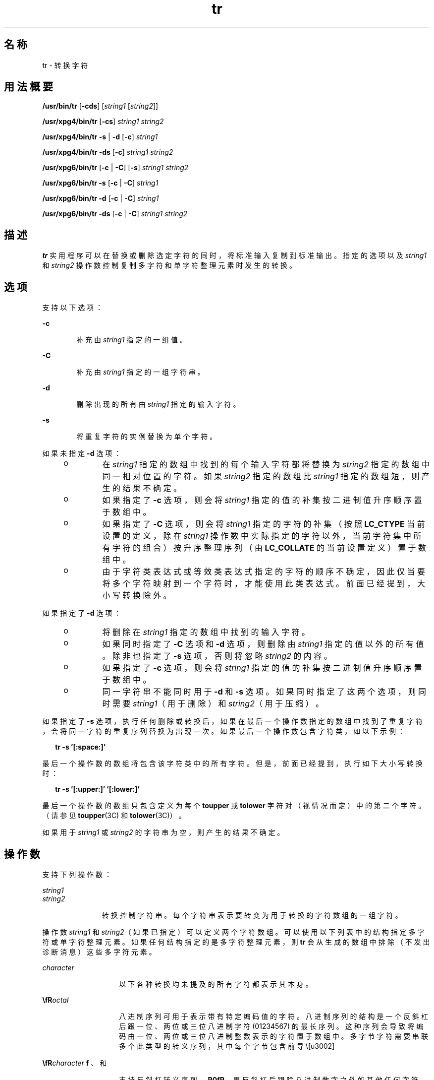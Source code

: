 '\" te
.\" Copyright 1989 AT&T Copyright (c) 1992, X/Open Company Limited All Rights Reserved
.\" Portions Copyright (c) 2009, Sun Microsystems, Inc. All Rights Reserved
.\" Sun Microsystems, Inc. gratefully acknowledges The Open Group for permission to reproduce portions of its copyrighted documentation.Original documentation from The Open Group can be obtained online at http://www.opengroup.org/bookstore/.
.\" The Institute of Electrical and Electronics Engineers and The Open Group, have given us permission to reprint portions of their documentation.In the following statement, the phrase "this text" refers to portions of the system documentation.Portions of this text are reprinted and reproduced in electronic form in the Sun OS Reference Manual, from IEEE Std 1003.1, 2004 Edition, Standard for Information Technology -- Portable Operating System Interface (POSIX), The Open Group Base Specifications Issue 6, Copyright (C) 2001-2004 by the Institute of Electrical and Electronics Engineers, Inc and The Open Group.In the event of any discrepancy between these versions and the original IEEE and The Open Group Standard, the original IEEE and The Open Group Standard is the referee document.The original Standard can be obtained online at http://www.opengroup.org/unix/online.html.This notice shall appear on any product containing this material. 
.TH tr 1 "2009 年 3 月 3 日" "SunOS 5.11" "用户命令"
.SH 名称
tr \- 转换字符
.SH 用法概要
.LP
.nf
\fB/usr/bin/tr\fR [\fB-cds\fR] [\fIstring1\fR [\fIstring2\fR]]
.fi

.LP
.nf
\fB/usr/xpg4/bin/tr\fR [\fB-cs\fR] \fIstring1\fR \fIstring2\fR
.fi

.LP
.nf
\fB/usr/xpg4/bin/tr\fR \fB-s\fR | \fB-d\fR [\fB-c\fR] \fIstring1\fR
.fi

.LP
.nf
\fB/usr/xpg4/bin/tr\fR \fB-ds\fR [\fB-c\fR] \fIstring1\fR \fIstring2\fR
.fi

.LP
.nf
\fB/usr/xpg6/bin/tr\fR [\fB-c\fR | \fB-C\fR] [\fB-s\fR] \fIstring1\fR \fIstring2\fR
.fi

.LP
.nf
\fB/usr/xpg6/bin/tr\fR \fB-s\fR [\fB-c\fR | \fB-C\fR] \fIstring1\fR
.fi

.LP
.nf
\fB/usr/xpg6/bin/tr\fR \fB-d\fR [\fB-c\fR | \fB-C\fR] \fIstring1\fR
.fi

.LP
.nf
\fB/usr/xpg6/bin/tr\fR \fB-ds\fR [\fB-c\fR | \fB-C\fR] \fIstring1\fR \fIstring2\fR
.fi

.SH 描述
.sp
.LP
\fBtr\fR 实用程序可以在替换或删除选定字符的同时，将标准输入复制到标准输出。指定的选项以及 \fIstring1\fR 和 \fIstring2\fR 操作数控制复制多字符和单字符整理元素时发生的转换。
.SH 选项
.sp
.LP
支持以下选项：
.sp
.ne 2
.mk
.na
\fB\fB-c\fR\fR
.ad
.RS 6n
.rt  
补充由 \fIstring1\fR 指定的一组值。
.RE

.sp
.ne 2
.mk
.na
\fB\fB-C\fR\fR
.ad
.RS 6n
.rt  
补充由 \fIstring1\fR 指定的一组字符串。
.RE

.sp
.ne 2
.mk
.na
\fB\fB-d\fR\fR
.ad
.RS 6n
.rt  
删除出现的所有由 \fIstring1\fR 指定的输入字符。
.RE

.sp
.ne 2
.mk
.na
\fB\fB-s\fR\fR
.ad
.RS 6n
.rt  
将重复字符的实例替换为单个字符。
.RE

.sp
.LP
如果未指定 \fB-d\fR 选项：
.RS +4
.TP
.ie t \(bu
.el o
在 \fIstring1\fR 指定的数组中找到的每个输入字符都将替换为 \fIstring2\fR 指定的数组中同一相对位置的字符。如果 \fIstring2\fR 指定的数组比 \fIstring1\fR 指定的数组短，则产生的结果不确定。
.RE
.RS +4
.TP
.ie t \(bu
.el o
如果指定了 \fB-c\fR 选项，则会将 \fIstring1\fR 指定的值的补集按二进制值升序顺序置于数组中。
.RE
.RS +4
.TP
.ie t \(bu
.el o
如果指定了 \fB-C\fR 选项，则会将 \fIstring1\fR 指定的字符的补集（按照 \fBLC_CTYPE\fR 当前设置的定义，除在 \fIstring1\fR 操作数中实际指定的字符以外，当前字符集中所有字符的组合）按升序整理序列（由 \fBLC_COLLATE\fR 的当前设置定义）置于数组中。
.RE
.RS +4
.TP
.ie t \(bu
.el o
由于字符类表达式或等效类表达式指定的字符的顺序不确定，因此仅当要将多个字符映射到一个字符时，才能使用此类表达式。前面已经提到，大小写转换除外。
.RE
.sp
.LP
如果指定了 \fB-d\fR 选项：
.RS +4
.TP
.ie t \(bu
.el o
将删除在 \fIstring1\fR 指定的数组中找到的输入字符。
.RE
.RS +4
.TP
.ie t \(bu
.el o
如果同时指定了 \fB-C\fR 选项和 \fB-d\fR 选项，则删除由 \fIstring1\fR 指定的值以外的所有值。除非也指定了 \fB-s\fR 选项，否则将忽略 \fIstring2\fR 的内容。
.RE
.RS +4
.TP
.ie t \(bu
.el o
如果指定了 \fB-c\fR 选项，则会将 \fIstring1\fR 指定的值的补集按二进制值升序顺序置于数组中。
.RE
.RS +4
.TP
.ie t \(bu
.el o
同一字符串不能同时用于 \fB-d\fR 和 \fB-s\fR 选项。如果同时指定了这两个选项，则同时需要 \fIstring1\fR（用于删除）和 \fIstring2\fR（用于压缩）。
.RE
.sp
.LP
如果指定了 \fB-s\fR 选项，执行任何删除或转换后，如果在最后一个操作数指定的数组中找到了重复字符，会将同一字符的重复序列替换为出现一次。如果最后一个操作数包含字符类，如以下示例：
.sp
.in +2
.nf
\fBtr -s '[:space:]'\fR
.fi
.in -2
.sp

.sp
.LP
最后一个操作数的数组将包含该字符类中的所有字符。但是，前面已经提到，执行如下大小写转换时：
.sp
.in +2
.nf
\fBtr -s '[:upper:]' '[:lower:]'\fR
.fi
.in -2
.sp

.sp
.LP
最后一个操作数的数组只包含定义为每个 \fBtoupper\fR 或 \fBtolower\fR 字符对（视情况而定）中的第二个字符。（请参见 \fBtoupper\fR(3C) 和 \fBtolower\fR(3C)）。
.sp
.LP
如果用于 \fIstring1\fR 或 \fIstring2\fR 的字符串为空，则产生的结果不确定。
.SH 操作数
.sp
.LP
支持下列操作数：
.sp
.ne 2
.mk
.na
\fB\fIstring1\fR\fR
.ad
.br
.na
\fB\fIstring2\fR\fR
.ad
.RS 11n
.rt  
转换控制字符串。每个字符串表示要转变为用于转换的字符数组的一组字符。
.RE

.sp
.LP
操作数 \fIstring1\fR 和 \fIstring2\fR（如果已指定）可以定义两个字符数组。可以使用以下列表中的结构指定多字符或单字符整理元素。如果任何结构指定的是多字符整理元素，则 \fBtr\fR 会从生成的数组中排除（不发出诊断消息）这些多字符元素。
.sp
.ne 2
.mk
.na
\fB\fIcharacter\fR\fR
.ad
.RS 14n
.rt  
以下各种转换均未提及的所有字符都表示其本身。
.RE

.sp
.ne 2
.mk
.na
\fB\fB\\fR\fIoctal\fR\fR
.ad
.RS 14n
.rt  
八进制序列可用于表示带有特定编码值的字符。八进制序列的结构是一个反斜杠后跟一位、两位或三位八进制字符 (01234567) 的最长序列。这种序列会导致将编码由一位、两位或三位八进制整数表示的字符置于数组中。多字节字符需要串联多个此类型的转义序列，其中每个字节包含前导 \。
.RE

.sp
.ne 2
.mk
.na
\fB\fB\\fR\fIcharacter\fR\fR
.ad
.RS 14n
.rt  
支持反斜杠转义序列 \fB\a\fR、\fB\b\fR、\fB\f\fR、\fB\n\fR、\fB\r\fR、\fB\t\fR 和 \fB\v\fR。如果反斜杠后跟除八进制数字之外的其他任何字符，则产生的结果都不确定。
.RE

.SS "/usr/xpg4/bin/tr"
.sp
.ne 2
.mk
.na
\fB\fIc-c\fR\fR
.ad
.RS 7n
.rt  
 
.RE

.SS "/usr/bin/tr"
.sp
.ne 2
.mk
.na
\fB[\fIc-c\fR]\fR
.ad
.RS 13n
.rt  
在 POSIX 语言环境中，这种结构表示两个范围端点（只要两个端点都不是 \fB\\fR\fIoctal\fR 格式的八进制序列）之间（含）由整理序列定义的一系列整理元素。会将范围内的字符或整理元素按升序整理序列置于数组中。如果在整理序列中第二个端点在起始端点前面，则未指定是整理元素范围为空，还是将该结构视为无效。在除 POSIX 语言环境之外的语言环境中，该结构的行为不确定。
.sp
如果范围端点中的一个或两个同时为 \fB\\fR\fIoctal\fR 格式的八进制序列，则表示两个范围端点之间（含）的一系列特定编码二进制值。
.RE

.sp
.ne 2
.mk
.na
\fB\fB[:\fR\fIclass\fR\fB:]\fR\fR
.ad
.RS 13n
.rt  
表示属于定义的字符类（由 \fBLC_CTYPE\fR 语言环境类别的当前设置定义）的所有字符。\fIstring1\fR 中接受指定的以下字符类名称：
.sp
.in +2
.nf
alnum  blank  digit  lower  punct  upper
alpha  cntrl  graph  print  space  xdigit
.fi
.in -2
.sp

此外，在那些已经在 \fBLC_CTYPE\fR 类别中为 \fIname\fR 关键字指定了 \fBcharclass\fR 定义的语言环境中，可以识别 \fB[:\fR\fIname\fR\fB:]\fR 格式的字符类表达式。
.sp
如果同时指定了 \fB-d\fR 和 \fB-s\fR 选项，则 \fIstring2\fR 中将接受任何字符类名称。否则，只有 \fBlower\fR 或 \fBupper\fR 在 \fIstring2\fR 中有效，前提是必须在 \fIstring1\fR 中的同一相对位置分别指定相应的字符类 \fBupper\fR 和 \fBlower\fR。此类规范解释为大小写转换请求。如果 \fB[:lower:]\fR 出现在 \fIstring1\fR 中且 \fB[:upper:]\fR 出现在 \fIstring2\fR 中，则数组将包含通过当前语言环境下 \fBLC_CTYPE\fR 类别中的 \fBtoupper\fR 映射得到的字符。如果 \fB[:upper:]\fR 出现在 \fIstring1\fR 中且 \fB[:lower:]\fR 出现在 \fIstring2\fR 中，则数组将包含通过当前语言环境下 \fBLC_CTYPE\fR 类别中的 \fBtolower\fR 映射得到的字符。每对映射字符中的第一个字符在 \fIstring1\fR 的数组中，每对映射字符中的第二个字符在 \fIstring2\fR 的数组中同一相对位置。
.sp
但大小写转换除外，将字符类表达式指定的字符置于数组中的顺序不确定。
.sp
如果为 \fIclass\fR 指定的名称并未在当前语言环境下定义有效的字符类，则产生的行为不确定。
.RE

.sp
.ne 2
.mk
.na
\fB\fB[=\fR\fIequiv\fR\fB=]\fR\fR
.ad
.RS 13n
.rt  
表示按照 \fBLC_COLLATE\fR 语言环境类别当前设置的定义与 \fIequiv\fR 属于同一等效类的所有字符或整理元素。只有等效类表达式由 \fB-d\fR 和 \fB-s\fR 选项共同使用时，它才能在 \fIstring1\fR 或 \fIstring2\fR 中。将属于等效类的字符置于数组中的顺序不确定。
.RE

.sp
.ne 2
.mk
.na
\fB[\fIx*n\fR]\fR
.ad
.RS 13n
.rt  
表示字符 \fIx\fR 重复出现 \fIn\fR 次。由于该表达式用于将多个字符映射到一个字符，因此只有出现在 \fIstring2\fR 中时才有效。如果 \fIn\fR 带有前导 \fB0\fR，则会将其解释为八进制值。否则，将其解释为十进制值。
.sp
如果省略 \fIn\fR 或它为 \fB0\fR，则 \fB/usr/bin/tr\fR 会将其解释为极大的值；\fB/usr/xpg4/bin/tr\fR 和 \fB/usr/xpg6/bin/tr\fR 会将其解释为足够大的值，以便将基于 \fIstring2\fR 的序列扩展到基于 \fIstring1\fR 的序列的长度。 
.RE

.SH 用法
.sp
.LP
有关 \fBtr\fR 遇到大于或等于 2 GB（2^31 字节）文件时行为的说明，请参见 \fBlargefile\fR(5)。
.SH 示例
.LP
\fB示例 1 \fR创建字词列表
.sp
.LP
以下示例将在 \fIfile1\fR 中创建所有字词的列表，在 \fIfile2\fR 中每行创建一个字词，其中每个字词被视为最大的字母字符串。

.sp
.in +2
.nf
\fBtr \(mics "[:alpha:]" "[\en*]" <file1 >file2\fR
.fi
.in -2
.sp

.LP
\fB示例 2 \fR转换字符
.sp
.LP
以下示例会将 \fBfile1\fR 中的所有小写字符转换为大写字符，并将结果写入标准输出。

.sp
.in +2
.nf
\fBtr "[:lower:]" "[:upper:]" <file1\fR
.fi
.in -2
.sp

.sp
.LP
请注意，XPG3 的相应示例中显示的警告不再有效。这种大小写转换现在是一个特例，利用 \fBtolower\fR 和 \fBtoupper\fR 分类来确保完成适当的映射（如果正确定义了语言环境）。

.LP
\fB示例 3 \fR找出等效字符
.sp
.LP
以下示例使用等效类在 \fBfile1\fR 中找出基本字符 \fBe\fR 的重音变体，可除去其变音符并将其写入 \fBfile2\fR。

.sp
.in +2
.nf
\fBtr "[=e=]" e <file1 >file2\fR
.fi
.in -2
.sp

.SH 环境变量
.sp
.LP
有关影响 \fBtr\fR 执行的环境变量 \fBLANG\fR、\fBLC_ALL\fR、\fBLC_COLLATE\fR、\fBLC_CTYPE\fR、\fBLC_MESSAGES\fR 和 \fBNLSPATH\fR 的说明，请参见 \fBenviron\fR(5)。
.SH 退出状态
.sp
.LP
将返回以下退出值：
.sp
.ne 2
.mk
.na
\fB\fB0\fR\fR
.ad
.RS 6n
.rt  
所有输入都已成功处理。
.RE

.sp
.ne 2
.mk
.na
\fB\fB>0\fR\fR
.ad
.RS 6n
.rt  
出现错误。
.RE

.SH 属性
.sp
.LP
有关下列属性的说明，请参见 \fBattributes\fR(5)：
.SS "/usr/bin/tr"
.sp

.sp
.TS
tab() box;
cw(2.75i) |cw(2.75i) 
lw(2.75i) |lw(2.75i) 
.
属性类型属性值
_
可用性system/core-os
_
CSIEnabled（已启用）
.TE

.SS "/usr/xpg4/bin/tr"
.sp

.sp
.TS
tab() box;
cw(2.75i) |cw(2.75i) 
lw(2.75i) |lw(2.75i) 
.
属性类型属性值
_
可用性system/xopen/xcu4
_
CSIEnabled（已启用）
_
接口稳定性Committed（已确定）
_
标准请参见 \fBstandards\fR(5)。
.TE

.SS "/usr/xpg6/bin/tr"
.sp

.sp
.TS
tab() box;
cw(2.75i) |cw(2.75i) 
lw(2.75i) |lw(2.75i) 
.
属性类型属性值
_
可用性system/xopen/xcu6
_
CSIEnabled（已启用）
_
接口稳定性Committed（已确定）
_
标准请参见 \fBstandards\fR(5)。
.TE

.SH 另请参见
.sp
.LP
\fBed\fR(1)、\fBsed\fR(1)、\fBsh\fR(1)、\fBtolower\fR(3C)、\fBtoupper\fR(3C)、\fBascii\fR(5)、\fBattributes\fR(5)、\fBenviron\fR(5)、\fBlargefile\fR(5)、\fBregex\fR(5)、\fBstandards\fR(5)
.SH 附注
.sp
.LP
与以前的某些版本不同，\fB/usr/xpg4/bin/tr\fR 可以正确处理输入流中的 \fBNUL\fR 字符。可以使用 \fBtr\fR \fB-d\fR \fB\&'\000'\fR 除去 \fBNUL\fR 字符。
